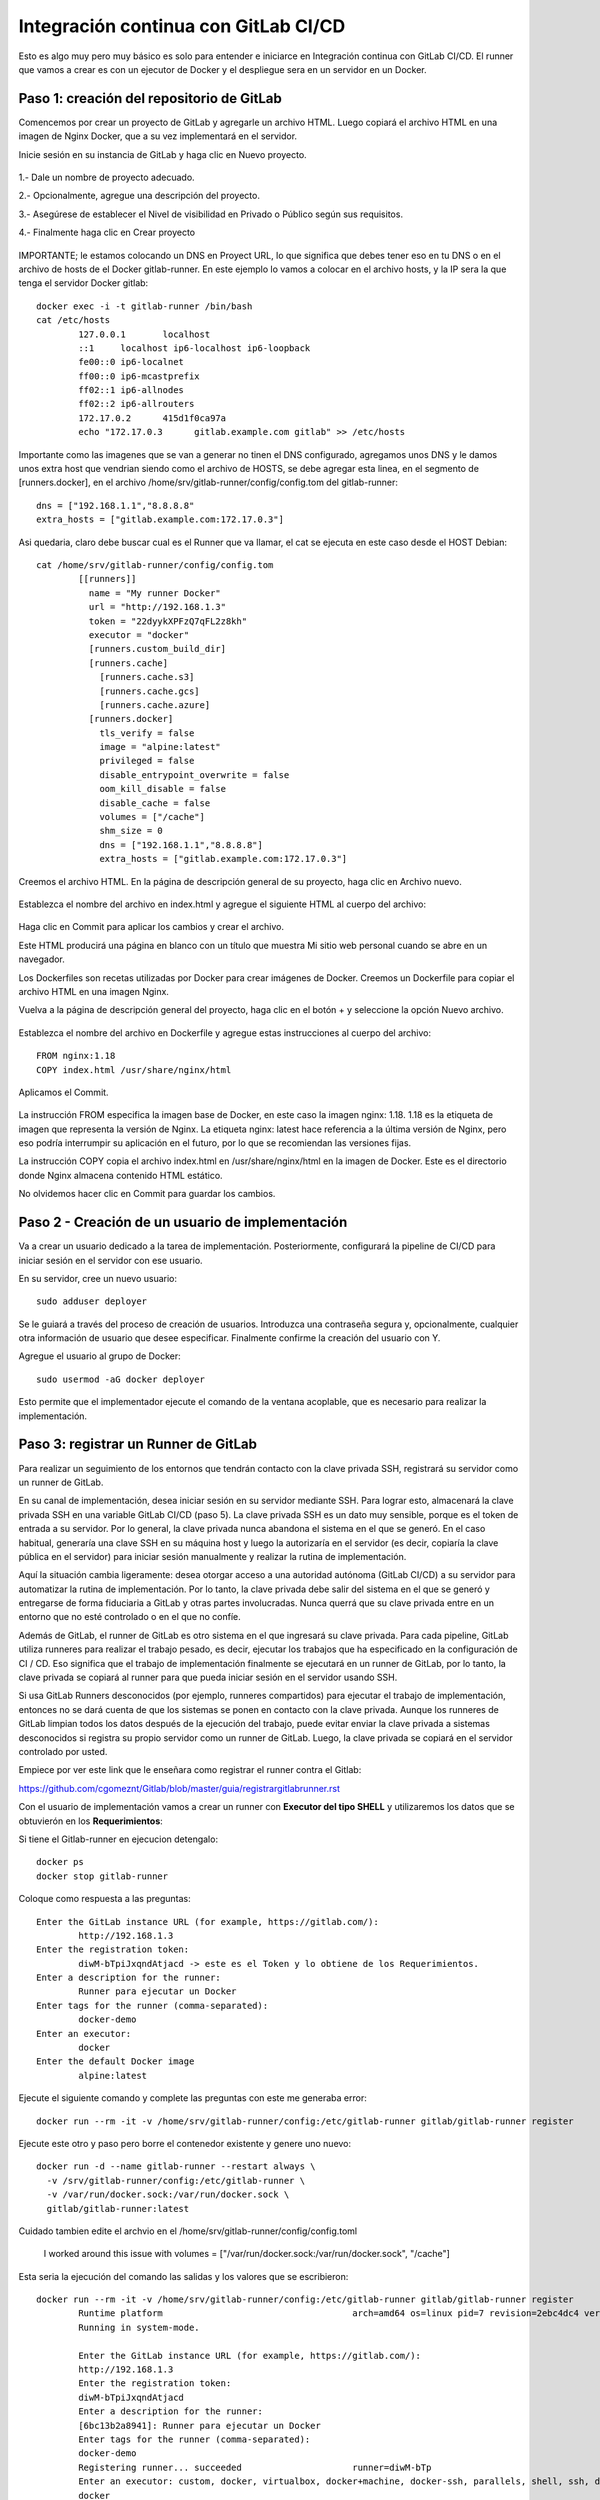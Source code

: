 Integración continua con GitLab CI/CD
=========================================

Esto es algo muy pero muy básico es solo para entender e iniciarce en Integración continua con GitLab CI/CD.
El runner que vamos a crear es con un ejecutor de Docker y el despliegue sera en un servidor en un Docker.

Paso 1: creación del repositorio de GitLab
+++++++++++++++++++++++++++++++++++++++++++

Comencemos por crear un proyecto de GitLab y agregarle un archivo HTML. Luego copiará el archivo HTML en una imagen de Nginx Docker, que a su vez implementará en el servidor.

Inicie sesión en su instancia de GitLab y haga clic en Nuevo proyecto.

.. figure:: ../images/CICD/01.png

1.- Dale un nombre de proyecto adecuado.

2.- Opcionalmente, agregue una descripción del proyecto.

3.- Asegúrese de establecer el Nivel de visibilidad en Privado o Público según sus requisitos.

4.- Finalmente haga clic en Crear proyecto

.. figure:: ../images/CICD/02.png


.. figure:: ../images/CICD/03.png


IMPORTANTE; le estamos colocando un DNS en Proyect URL, lo que significa que debes tener eso en tu DNS o en el archivo de hosts de el Docker gitlab-runner. En este ejemplo lo vamos a colocar en el archivo hosts, y la IP sera la que tenga el servidor Docker gitlab::

	docker exec -i -t gitlab-runner /bin/bash
	cat /etc/hosts
		127.0.0.1	localhost
		::1	localhost ip6-localhost ip6-loopback
		fe00::0	ip6-localnet
		ff00::0	ip6-mcastprefix
		ff02::1	ip6-allnodes
		ff02::2	ip6-allrouters
		172.17.0.2	415d1f0ca97a
		echo "172.17.0.3      gitlab.example.com gitlab" >> /etc/hosts

Importante como las imagenes que se van a generar no tinen el DNS configurado, agregamos unos DNS y le damos unos extra host que vendrian siendo como el archivo de HOSTS, se debe agregar esta linea, en el segmento de [runners.docker], en el archivo /home/srv/gitlab-runner/config/config.tom del gitlab-runner::

	dns = ["192.168.1.1","8.8.8.8"
	extra_hosts = ["gitlab.example.com:172.17.0.3"]

Asi quedaria, claro debe buscar cual es el Runner que va llamar, el cat se ejecuta en este caso desde el HOST Debian::

	cat /home/srv/gitlab-runner/config/config.tom
		[[runners]]
		  name = "My runner Docker"
		  url = "http://192.168.1.3"
		  token = "22dyykXPFzQ7qFL2z8kh"
		  executor = "docker"
		  [runners.custom_build_dir]
		  [runners.cache]
		    [runners.cache.s3]
		    [runners.cache.gcs]
		    [runners.cache.azure]
		  [runners.docker]
		    tls_verify = false
		    image = "alpine:latest"
		    privileged = false
		    disable_entrypoint_overwrite = false
		    oom_kill_disable = false
		    disable_cache = false
		    volumes = ["/cache"]
		    shm_size = 0
		    dns = ["192.168.1.1","8.8.8.8"]
		    extra_hosts = ["gitlab.example.com:172.17.0.3"]


Creemos el archivo HTML. En la página de descripción general de su proyecto, haga clic en Archivo nuevo.


.. figure:: ../images/CICD/04.png



Establezca el nombre del archivo en index.html y agregue el siguiente HTML al cuerpo del archivo:



.. figure:: ../images/CICD/05.png


.. figure:: ../images/CICD/06.png

Haga clic en Commit para aplicar los cambios y crear el archivo.

Este HTML producirá una página en blanco con un título que muestra Mi sitio web personal cuando se abre en un navegador.

Los Dockerfiles son recetas utilizadas por Docker para crear imágenes de Docker. Creemos un Dockerfile para copiar el archivo HTML en una imagen Nginx.

Vuelva a la página de descripción general del proyecto, haga clic en el botón + y seleccione la opción Nuevo archivo.

.. figure:: ../images/CICD/07.png

Establezca el nombre del archivo en Dockerfile y agregue estas instrucciones al cuerpo del archivo::

	FROM nginx:1.18
	COPY index.html /usr/share/nginx/html

Aplicamos el Commit.

.. figure:: ../images/CICD/08.png

La instrucción FROM especifica la imagen base de Docker, en este caso la imagen nginx: 1.18. 1.18 es la etiqueta de imagen que representa la versión de Nginx. La etiqueta nginx: latest hace referencia a la última versión de Nginx, pero eso podría interrumpir su aplicación en el futuro, por lo que se recomiendan las versiones fijas.

La instrucción COPY copia el archivo index.html en /usr/share/nginx/html en la imagen de Docker. Este es el directorio donde Nginx almacena contenido HTML estático.

No olvidemos hacer clic en Commit para guardar los cambios.

Paso 2 - Creación de un usuario de implementación
++++++++++++++++++++++++++++++++++++++++++++++

Va a crear un usuario dedicado a la tarea de implementación. Posteriormente, configurará la pipeline de CI/CD para iniciar sesión en el servidor con ese usuario.

En su servidor, cree un nuevo usuario::

	sudo adduser deployer

Se le guiará a través del proceso de creación de usuarios. Introduzca una contraseña segura y, opcionalmente, cualquier otra información de usuario que desee especificar. Finalmente confirme la creación del usuario con Y.

Agregue el usuario al grupo de Docker::

	sudo usermod -aG docker deployer

Esto permite que el implementador ejecute el comando de la ventana acoplable, que es necesario para realizar la implementación.


Paso 3: registrar un Runner de GitLab
++++++++++++++++++++

Para realizar un seguimiento de los entornos que tendrán contacto con la clave privada SSH, registrará su servidor como un runner de GitLab.

En su canal de implementación, desea iniciar sesión en su servidor mediante SSH. Para lograr esto, almacenará la clave privada SSH en una variable GitLab CI/CD (paso 5). La clave privada SSH es un dato muy sensible, porque es el token de entrada a su servidor. Por lo general, la clave privada nunca abandona el sistema en el que se generó. En el caso habitual, generaría una clave SSH en su máquina host y luego la autorizaría en el servidor (es decir, copiaría la clave pública en el servidor) para iniciar sesión manualmente y realizar la rutina de implementación.

Aquí la situación cambia ligeramente: desea otorgar acceso a una autoridad autónoma (GitLab CI/CD) a su servidor para automatizar la rutina de implementación. Por lo tanto, la clave privada debe salir del sistema en el que se generó y entregarse de forma fiduciaria a GitLab y otras partes involucradas. Nunca querrá que su clave privada entre en un entorno que no esté controlado o en el que no confíe.

Además de GitLab, el runner de GitLab es otro sistema en el que ingresará su clave privada. Para cada pipeline, GitLab utiliza runneres para realizar el trabajo pesado, es decir, ejecutar los trabajos que ha especificado en la configuración de CI / CD. Eso significa que el trabajo de implementación finalmente se ejecutará en un runner de GitLab, por lo tanto, la clave privada se copiará al runner para que pueda iniciar sesión en el servidor usando SSH.

Si usa GitLab Runners desconocidos (por ejemplo, runneres compartidos) para ejecutar el trabajo de implementación, entonces no se dará cuenta de que los sistemas se ponen en contacto con la clave privada. Aunque los runneres de GitLab limpian todos los datos después de la ejecución del trabajo, puede evitar enviar la clave privada a sistemas desconocidos si registra su propio servidor como un runner de GitLab. Luego, la clave privada se copiará en el servidor controlado por usted.

Empiece por ver este link que le enseñara como registrar el runner contra el Gitlab:

https://github.com/cgomeznt/Gitlab/blob/master/guia/registrargitlabrunner.rst

Con el usuario de implementación vamos a crear un runner con **Executor del tipo SHELL** y utilizaremos los datos que se obtuvierón en los **Requerimientos**::

Si tiene el Gitlab-runner en ejecucion detengalo::

	docker ps
	docker stop gitlab-runner

Coloque como respuesta a las preguntas::

		Enter the GitLab instance URL (for example, https://gitlab.com/):
			http://192.168.1.3
		Enter the registration token:
			diwM-bTpiJxqndAtjacd -> este es el Token y lo obtiene de los Requerimientos.
		Enter a description for the runner:
			Runner para ejecutar un Docker
		Enter tags for the runner (comma-separated):
			docker-demo
		Enter an executor:
			docker
		Enter the default Docker image
			alpine:latest

Ejecute el siguiente comando y complete las preguntas con este me generaba error::

	docker run --rm -it -v /home/srv/gitlab-runner/config:/etc/gitlab-runner gitlab/gitlab-runner register

Ejecute este otro y paso pero borre el contenedor existente y genere uno nuevo::

	docker run -d --name gitlab-runner --restart always \
	  -v /srv/gitlab-runner/config:/etc/gitlab-runner \
	  -v /var/run/docker.sock:/var/run/docker.sock \
	  gitlab/gitlab-runner:latest

Cuidado tambien edite el archvio en el /home/srv/gitlab-runner/config/config.toml

	I worked around this issue with volumes = ["/var/run/docker.sock:/var/run/docker.sock", "/cache"]

Esta seria la ejecución del comando las salidas y los valores que se escribieron::

	docker run --rm -it -v /home/srv/gitlab-runner/config:/etc/gitlab-runner gitlab/gitlab-runner register
		Runtime platform                                    arch=amd64 os=linux pid=7 revision=2ebc4dc4 version=13.9.0
		Running in system-mode.                            
				                                   
		Enter the GitLab instance URL (for example, https://gitlab.com/):
		http://192.168.1.3
		Enter the registration token:
		diwM-bTpiJxqndAtjacd
		Enter a description for the runner:
		[6bc13b2a8941]: Runner para ejecutar un Docker
		Enter tags for the runner (comma-separated):
		docker-demo
		Registering runner... succeeded                     runner=diwM-bTp
		Enter an executor: custom, docker, virtualbox, docker+machine, docker-ssh, parallels, shell, ssh, docker-ssh+machine, kubernetes:
		docker
		Enter the default Docker image (for example, ruby:2.6):
		alpine:latest
		Runner registered successfully. Feel free to start it, but if it's running already the config should be automatically reloaded! 


Importante recordar estos valores, porque deben estar asociados al proyecto al archivo gitlab-ci.yml y el tipo de ejecución::

	Enter tags for the runner
	Enter an executor

Verificar que Gitlab-runner este en ejecución::

	docker ps
	docker start gitlab-runner

Paso 4: Verificar que el Runner este activo.
++++++++++++++++++++++++++++++++++++++++

Debemos antes de continuar verificar que el Runner se encuentre activo y asociado al proyecto.

Si todo fue bien, ya podremos ver en el servidor de Gitlab nuestro registro del Gitlab-runner.

.. figure:: ../images/CICD/15.png

Pero es importante revisar que el runner este conectado al Gitlab (Pendiente con el archivo hosts en los servidores de Docker), en este caso recuerda que tuve que conectar al gitlab-runner y agregar en el archivo  hosts la ip y DNS del Gitlab, pero la IP que suministra el Docker::

Luego debo verificar en el proyecto que este asociado y conectado el runner, en el menú Settting > CI/CD del proyecto y Runners

.. figure:: ../images/CICD/16.png


Paso 5: configuración de una clave SSH
++++++++++++++++++++++++++++++++++

Va a crear una clave SSH para el usuario de implementación. GitLab CI/CD luego usará la clave para iniciar sesión en el servidor y realizar la rutina de implementación.

Comencemos por cambiar al usuario de implementación recién creado para quien generará la clave SSH::

	su - deployer

Se le pedirá la contraseña del deployer para completar el cambio de usuario.

A continuación, genere una clave SSH de 4096 bits. Es importante responder correctamente a las preguntas del comando ssh-keygen:

1.- Primera pregunta: respóndela con ENTER, que almacena la clave en la ubicación predeterminada (el resto de este tutorial asume que la clave está almacenada en la ubicación predeterminada).

2.- Segunda pregunta: configura una contraseña para proteger la clave privada SSH (la clave utilizada para la autenticación). Si especifica una frase de contraseña, deberá ingresarla cada vez que se use la clave privada. En general, una frase de contraseña agrega otra capa de seguridad a las claves SSH, lo cual es una buena práctica. Alguien en posesión de la clave privada también necesitaría la frase de contraseña para usar la clave. Para los propósitos de este tutorial, es importante que tenga una frase de contraseña vacía, porque la pipeline de CI/CD se ejecutará de forma no interactiva y, por lo tanto, no permite ingresar una frase de contraseña.

Para resumir, ejecute el siguiente comando y confirme ambas preguntas con ENTER para crear una clave SSH de 4096 bits y almacenarla en la ubicación predeterminada con una frase de contraseña vacía::

	ssh-keygen -b 4096


Para autorizar la clave SSH para el usuario deployer, debe agregar la clave pública al archivo Authorized_keys::

	cat ~/.ssh/id_rsa.pub >> ~/.ssh/authorized_keys

~ es la abreviatura del home Directory del usuario en Linux. El programa cat imprimirá el contenido de un archivo; aquí se usa el operador >> para redirigir la salida de cat y agregarla al archivo allowed_keys.

En este paso, ha creado un par de claves SSH para que la pipeline de CI/CD inicie sesión e implemente la aplicación. A continuación, almacenará la clave privada en GitLab para que sea accesible durante el proceso de pipeline.

Paso 6: almacenar la clave privada en una variable GitLab CI/CD
+++++++++++++++++++++++++++++++++++++++++++++++++++++++

Va a almacenar la clave privada SSH en una variable de archivo GitLab CI/CD, de modo que la pipeline pueda hacer uso de la clave para iniciar sesión en el servidor.

Cuando GitLab crea una pipeline de CI/CD, enviará todas las variables al ejecutor correspondiente y las variables se establecerán como variables de entorno durante la duración del trabajo. En particular, los valores de las variables de archivo se almacenan en un archivo y la variable de entorno contendrá la ruta a este archivo.

Mientras esté en la sección de variables, también agregará una variable para la IP del servidor y el usuario del servidor, que informará a la pipeline sobre el servidor de destino y el usuario para iniciar sesión.

Comience mostrando la clave privada SSH::

	$ cat ~/.ssh/id_rsa

Copie la salida a su portapapeles. Asegúrese de agregar un salto de línea después

	-----END RSA PRIVATE KEY-----:

~/.ssh/id_rsa, se copia esta salida::

	-----BEGIN RSA PRIVATE KEY-----
	...
	-----END RSA PRIVATE KEY-----

Ahora navegue a Settings > CI/CD > Variables en su proyecto de GitLab y haga clic en Add Variable. Complete el formulario de la siguiente manera:

Key: ID_RSA

Value: pegue su clave privada SSH desde su portapapeles (incluido un salto de línea al final).

Type: File

Environment Scope: All (default)

Protect variable: Checked

Mask variable: Unchecked


Se creará un archivo que contiene la clave privada en el runner para cada trabajo de CI/CD y su ruta se almacenará en la variable de entorno $ID_RSA.

Crea otra variable con la IP de tu servidor. Haga clic en Add Variable y complete el formulario de la siguiente manera:

Key: SERVER_IP

Value: your_server_IP

Type: Variable

Environment scope: All (default)

Protect variable: Checked

Mask variable: Checked


Finalmente, cree una variable con el usuario de inicio de sesión. Haga clic en Add Variable y complete el formulario de la siguiente manera:

Key: SERVER_USER

Value: deployer

Type: Variable

Environment scope: All (default)

Protect variable: Checked

Mask variable: Checked


.. figure:: ../images/CICD/10.png

Ahora ha almacenado la clave privada en una variable GitLab CI/CD, que hace que la clave esté disponible durante la ejecución de la pipeline. En el siguiente paso, pasará a configurar la pipeline de CI/CD.

Paso 6: configuración del archivo .gitlab-ci.yml
++++++++++++++++++++++++++++++++++++++++

Vas a configurar la pipeline GitLab CI/CD. La pipeline creará una imagen de Docker y la enviará al registro del contenedor. GitLab proporciona un registro de contenedores para cada proyecto. Puede explorar el registro de contenedores yendo a Packages & Registries > Container Registry en su proyecto de GitLab (lea más en la documentación del registro de contenedores de GitLab). El último paso en su pipeline es iniciar sesión en su servidor, extraer la última imagen de Docker, eliminar el contenedor viejo y comience un nuevo contenedor.

Ahora va a crear el archivo .gitlab-ci.yml que contiene la configuración de la pipeline. En GitLab, vaya a la página de descripción general del proyecto, haga clic en el botón + y seleccione New File. Luego, establezca el nombre del archivo en .gitlab-ci.yml.

(Alternativamente, puede clonar el repositorio y realizar todos los cambios siguientes en .gitlab-ci.yml en su máquina local, luego confirmar y enviar al repositorio remoto).

Para comenzar, agregue lo siguiente::

	stages:
	  - publish
	  - deploy

Cada trabajo está asignado a una etapa. Los trabajos asignados a la misma etapa se ejecutan en paralelo (si hay suficientes Runners disponibles). Las etapas se ejecutarán en el orden en que se especificaron. Aquí, la etapa de publicación irá en primer lugar y la etapa de implementación en segundo lugar. Las etapas sucesivas solo comienzan cuando la etapa anterior terminó con éxito (es decir, todos los trabajos han pasado). Los nombres artísticos se pueden elegir arbitrariamente.

Cuando desee combinar esta configuración de CD con su pipeline de CI existente, que prueba y compila la aplicación, es posible que desee agregar las etapas de publicación e implementación después de las etapas existentes, de modo que la implementación solo se lleve a cabo si se aprobaron las pruebas.

Después de esto, agregue esto a su archivo .gitlab-ci.yml::

	. . .
	variables:
	  TAG_LATEST: $CI_REGISTRY_IMAGE/$CI_COMMIT_REF_NAME:latest
	  TAG_COMMIT: $CI_REGISTRY_IMAGE/$CI_COMMIT_REF_NAME:$CI_COMMIT_SHORT_SHA

La sección de variables define las variables de entorno que estarán disponibles en el contexto de la sección de secuencia de comandos de un trabajo. Estas variables estarán disponibles como variables de entorno Linux habituales; es decir, puede hacer referencia a ellos en el script colocando un prefijo con un signo de dólar como $TAG_LATEST. GitLab crea algunas variables predefinidas para cada trabajo que brindan información específica del contexto, como el nombre de la rama o el hash de confirmación en el que está trabajando el trabajo (lea más sobre la variable predefinida). Aquí compones dos variables de entorno a partir de variables predefinidas. Ellos representan:

* CI_REGISTRY_IMAGE: representa la URL del registro del contenedor vinculado al proyecto específico. Esta URL depende de la instancia de GitLab. Por ejemplo, las URL de registro para proyectos de gitlab.com siguen el patrón: registry.gitlab.com/your_user/your_project. Pero dado que GitLab proporcionará esta variable, no es necesario que conozca la URL exacta.

* CI_COMMIT_REF_NAME: el nombre de la rama o etiqueta para el que se construyó el proyecto.

* CI_COMMIT_SHORT_SHA: Los primeros ocho caracteres de la revisión de confirmación para la que se construyó el proyecto.

Ambas variables están compuestas por variables predefinidas y se utilizarán para etiquetar la imagen de Docker.

TAG_LATEST agregará la última etiqueta a la imagen. Esta es una estrategia común para proporcionar una etiqueta que siempre represente la última versión. Para cada implementación, la imagen más reciente se anulará en el registro del contenedor con la imagen de Docker recién creada.

TAG_COMMIT, por otro lado, usa los primeros ocho caracteres del SHA de confirmación que se implementa como etiqueta de imagen, creando así una imagen de Docker única para cada confirmación. Podrá rastrear el historial de las imágenes de Docker hasta la granularidad de las confirmaciones de Git. Esta es una técnica común cuando se realizan implementaciones continuas, porque le permite implementar rápidamente una versión anterior del código en caso de una implementación defectuosa.

Como explorará en los próximos pasos, el proceso de revertir una implementación a una revisión de Git anterior se puede realizar directamente en GitLab.

$CI_REGISTRY_IMAGE/$CI_COMMIT_REF_NAME especifica el nombre base de la imagen de Docker. Según la documentación de GitLab, el nombre de una imagen de Docker debe seguir este esquema::

	<registry URL>/<namespace>/<project>/<image>

$CI_REGISTRY_IMAGE representa la parte <URL del registro>/<espacio de nombres>/<proyecto> y es obligatorio porque es la raíz del registro del proyecto. $CI_COMMIT_REF_NAME es opcional pero útil para alojar imágenes de Docker para diferentes ramas. En este tutorial solo trabajará con una rama, pero es bueno construir una estructura extensible. En general, hay tres niveles de nombres de repositorios de imágenes compatibles con GitLab::

	registry.example.com/group/project:some-tag
	registry.example.com/group/project/image:latest
	registry.example.com/group/project/my/image:rc1

Para su variable TAG_COMMIT, usó la segunda opción, donde la imagen se reemplazará con el nombre de la rama.

A continuación, agregue lo siguiente a su archivo .gitlab-ci.yml::

	. . .
	publish:
	  image: docker:latest
	  stage: publish
	  services:
	    - docker:dind
	  script:
	    - docker build -t $TAG_COMMIT -t $TAG_LATEST .
	    - docker login -u gitlab-ci-token -p $CI_BUILD_TOKEN $CI_REGISTRY
	    - docker push $TAG_COMMIT
	    - docker push $TAG_LATEST


La sección de publicación es el primer trabajo en su configuración de CI/CD. Vamos a desglosarlo:

* image es la imagen de Docker que se utilizará para este trabajo. El runner de GitLab creará un contenedor Docker para cada trabajo y ejecutará el script dentro de este contenedor. docker: la última imagen garantiza que el comando docker estará disponible.

* etapa asigna el trabajo a la etapa de publicación.

* services especifica Docker-in-Docker, el servicio dind. Esta es la razón por la que registró el runner de GitLab en modo privilegiado.


La sección de script de comandos del trabajo de publicación especifica los comandos de shell que se ejecutarán para este trabajo. El directorio de trabajo se establecerá en la raíz del repositorio cuando se ejecuten estos comandos.

* docker build ...: crea la imagen de Docker basada en el Dockerfile y la etiqueta con la última etiqueta de confirmación definida en la sección de variables.

* Docker login ...: inicia sesión en Docker en el registro de contenedores del proyecto. Utiliza la variable predefinida $ CI_BUILD_TOKEN como un token de autenticación. GitLab generará el token y seguirá siendo válido durante la vida útil del trabajo.

* docker push ...: inserta ambas etiquetas de imagen en el registro del contenedor.


Después de esto, agregue el trabajo de implementación a su .gitlab-ci.yml::

	. . .
	deploy:
	  image: alpine:latest
	  stage: deploy
	  tags:
	    - docker-demo
	  script:
	    - chmod og= $ID_RSA
	    - apk update && apk add openssh-client
	    - ssh -i $ID_RSA -o StrictHostKeyChecking=no $SERVER_USER@$SERVER_IP "docker login -u gitlab-ci-token -p $CI_BUILD_TOKEN $CI_REGISTRY"
	    - ssh -i $ID_RSA -o StrictHostKeyChecking=no $SERVER_USER@$SERVER_IP "docker pull $TAG_COMMIT"
	    - ssh -i $ID_RSA -o StrictHostKeyChecking=no $SERVER_USER@$SERVER_IP "docker container rm -f my-app || true"
	    - ssh -i $ID_RSA -o StrictHostKeyChecking=no $SERVER_USER@$SERVER_IP "docker run -d -p 80:80 --name my-app $TAG_COMMIT"


Alpine es una distribución de Linux ligera y es suficiente como imagen de Docker aquí. Usted debe asignar el job al deploy stage. El deployment tag debe asegurar que el Job se ejecutará en los runners que están en el Tag como deployment, como el runner que configuró en el Paso 2.

job to the deploy stage

La sección de secuencia de comandos del trabajo de implementación comienza con dos comandos configurativos:

* chmod og = $ID_RSA: Revoca todos los permisos para el grupo y otros de la clave privada, de modo que solo el propietario pueda usarla. Este es un requisito, de lo contrario, SSH se niega a trabajar con la clave privada.

* apk update && apk add openssh-client: actualiza el administrador de paquetes (apk) de Alpine e instala el openssh-client, que proporciona el comando ssh.


Siguen cuatro comandos ssh consecutivos. El patrón para cada uno es::

	ssh -i $ID_RSA -o StrictHostKeyChecking=no $SERVER_USER@$SERVER_IP "command"


En cada declaración ssh, está ejecutando un comando en el servidor remoto. Para hacerlo, se autentica con su clave privada.

Las opciones son las siguientes:

* -i significa archivo de identidad y $ ID_RSA es la variable de GitLab que contiene la ruta al archivo de clave privada.

* -o StrictHostKeyChecking = no se asegura de omitir la pregunta, ya sea que confíe o no en el host remoto. Esta pregunta no se puede responder en un contexto no interactivo como el pipeline.

* $SERVER_USER y $SERVER_IP son las variables de GitLab que creó en el Paso 5. Especifican el host remoto y el usuario de inicio de sesión para la conexión SSH.

* El comando se ejecutará en el host remoto.

La implementación finalmente se lleva a cabo ejecutando estos cuatro comandos en su servidor:

1.- inicio de sesión de docker ...: inicia sesión en Docker en el registro del contenedor.

2.- docker pull ...: extrae la última imagen del registro del contenedor.

3.- docker container rm ...: Elimina el contenedor existente si existe. || true asegura que el código de salida siempre sea exitoso, incluso si no había ningún contenedor ejecutándose con el nombre my-app. Esto garantiza una rutina de eliminación si existe sin romper la pipeline cuando el contenedor no existe (por ejemplo, para la primera implementación).

4.- docker run ...: inicia un nuevo contenedor con la última imagen del registro. El contenedor se llamará my-app. El puerto 80 del host estará vinculado al puerto 80 del contenedor (el orden es -p host: container). -d inicia el contenedor en modo separado; de lo contrario, la pipeline se atascará esperando que termine el comando.

Continuemos agregando esto al trabajo de implementación en su .gitlab-ci.yml::

	. . .
	deploy:
	. . .
	  environment:
	    name: production
	    url: http://your_server_IP
	  only:

Los entornos de GitLab le permiten controlar las implementaciones dentro de GitLab. Puede examinar los entornos en su proyecto de GitLab yendo a Operations > Environments. Si la pipeline aún no ha finalizado, no habrá ningún entorno disponible, ya que hasta el momento no se ha realizado ninguna implementación.

Cuando un trabajo de pipeline define una sección de entorno, GitLab creará una implementación para el entorno dado (aquí producción) cada vez que el trabajo finalice con éxito. Esto le permite rastrear todas las implementaciones creadas por GitLab CI / CD. Para cada implementación, puede ver la confirmación relacionada y la rama para la que se creó.

También hay un botón disponible para volver a implementar que le permite retroceder a una versión anterior del software. La URL que se especificó en la sección de entorno se abrirá al hacer clic en el botón View deployment.

La única sección define los nombres de las ramas y las etiquetas para las que se ejecutará el trabajo. De forma predeterminada, GitLab iniciará una pipeline para cada envío al repositorio y ejecutará todos los trabajos (siempre que exista el archivo .gitlab-ci.yml). La única sección es una opción para restringir la ejecución del trabajo a ciertas ramas/etiquetas. Aquí desea ejecutar el trabajo de implementación solo para la rama maestra. Para definir reglas más complejas sobre si un trabajo debe ejecutarse o no, eche un vistazo a la sintaxis de las reglas.

Su archivo .gitlab-ci.yml completo se verá así::

	stages:
	  - publish
	  - deploy

	variables:
	  TAG_LATEST: $CI_REGISTRY_IMAGE/$CI_COMMIT_REF_NAME:latest
	  TAG_COMMIT: $CI_REGISTRY_IMAGE/$CI_COMMIT_REF_NAME:$CI_COMMIT_SHORT_SHA

	publish:
	  image: docker:latest
	  stage: publish
	  services:
	    - docker:dind
	  tags:
	    - docker-demo
	  script:
	    - docker build -t $TAG_COMMIT -t $TAG_LATEST .
	    - docker login -u gitlab-ci-token -p $CI_BUILD_TOKEN $CI_REGISTRY
	    - docker push $TAG_COMMIT
	    - docker push $TAG_LATEST

	deploy:
	  image: alpine:latest
	  stage: deploy
	  tags:
	    - docker-demo
	  script:
	    - chmod og= $ID_RSA
	    - apk update && apk add openssh-client
	    - ssh -i $ID_RSA -o StrictHostKeyChecking=no $SERVER_USER@$SERVER_IP "docker login -u gitlab-ci-token -p $CI_BUILD_TOKEN $CI_REGISTRY"
	    - ssh -i $ID_RSA -o StrictHostKeyChecking=no $SERVER_USER@$SERVER_IP "docker pull $TAG_COMMIT"
	    - ssh -i $ID_RSA -o StrictHostKeyChecking=no $SERVER_USER@$SERVER_IP "docker container rm -f my-app || true"
	    - ssh -i $ID_RSA -o StrictHostKeyChecking=no $SERVER_USER@$SERVER_IP "docker run -d -p 80:80 --name my-app $TAG_COMMIT"
	  environment:
	    name: production
	    url: http://192.168.1.3
	  only:
	    - master


Finalmente, haga clic en Commit para guardar cambios del archivo .gitlab-ci.yml. Alternativamente, cuando haya clonado el repositorio de Git localmente, confirme y envíe el archivo al control remoto.

Ha creado una configuración de GitLab CI/CD para crear una imagen de Docker e implementarla en su servidor. En el siguiente paso, valida la implementación.


Paso 7: Validación de la implementación
+++++++++++++++++++++++++++++++++++


Ahora validará la implementación en varios lugares de GitLab, así como en su servidor y en un navegador.

Cuando se envía un archivo .gitlab-ci.yml al repositorio, GitLab lo detectará automáticamente e iniciará una pipeline de CI / CD. En el momento en que creó el archivo .gitlab-ci.yml, GitLab inició la primera pipeline.

Vaya a CI/CD pipeline en su proyecto de GitLab para ver el estado de la pipeline. Si los trabajos aún están en ejecución/pendientes, espere hasta que se completen. Verá una pipeline aprobada con dos marcas de verificación verdes, lo que indica que el trabajo de publicación e implementación se ejecutó correctamente.


.. figure:: ../images/CICD/11.png

Luego que todos los procesos culminen

.. figure:: ../images/CICD/12.png

Examinemos la pipeline. Haga clic en el botón aprobado en la columna Estado para abrir la página de descripción general de la pipeline. Obtendrá una descripción general de información general como:

* Duración de la ejecución de todo el pipeline.

* Para qué confirmación y bifurcación se ejecutó la pipeline.

* Solicitudes de fusión relacionadas. Si hay una solicitud de fusión abierta para la sucursal a cargo, aparecerá aquí.

* Todos los trabajos ejecutados en esta pipeline, así como su estado.

A continuación, haga clic en el botón de deploy para abrir la página de resultados del trabajo de implementación.


